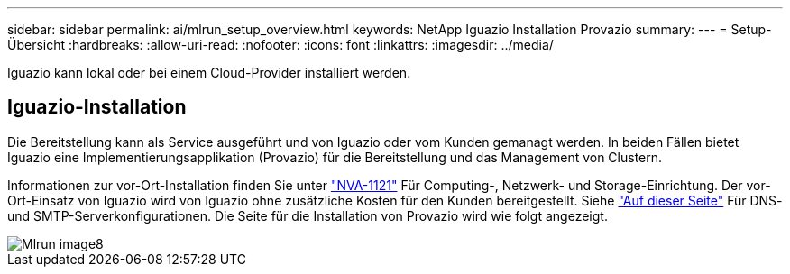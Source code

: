 ---
sidebar: sidebar 
permalink: ai/mlrun_setup_overview.html 
keywords: NetApp Iguazio Installation Provazio 
summary:  
---
= Setup-Übersicht
:hardbreaks:
:allow-uri-read: 
:nofooter: 
:icons: font
:linkattrs: 
:imagesdir: ../media/


[role="lead"]
Iguazio kann lokal oder bei einem Cloud-Provider installiert werden.



== Iguazio-Installation

Die Bereitstellung kann als Service ausgeführt und von Iguazio oder vom Kunden gemanagt werden. In beiden Fällen bietet Iguazio eine Implementierungsapplikation (Provazio) für die Bereitstellung und das Management von Clustern.

Informationen zur vor-Ort-Installation finden Sie unter https://www.netapp.com/us/media/nva-1121-design.pdf["NVA-1121"^] Für Computing-, Netzwerk- und Storage-Einrichtung. Der vor-Ort-Einsatz von Iguazio wird von Iguazio ohne zusätzliche Kosten für den Kunden bereitgestellt. Siehe https://www.iguazio.com/docs/latest-release/intro/setup/howto/["Auf dieser Seite"^] Für DNS- und SMTP-Serverkonfigurationen. Die Seite für die Installation von Provazio wird wie folgt angezeigt.

image::mlrun_image8.png[Mlrun image8]
